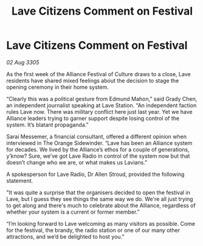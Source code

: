 :PROPERTIES:
:ID:       3e860ebd-c4e2-4dc6-887d-1f3695058dc4
:END:
#+title: Lave Citizens Comment on Festival
#+filetags: :galnet:

* Lave Citizens Comment on Festival

/02 Aug 3305/

As the first week of the Alliance Festival of Culture draws to a close, Lave residents have shared mixed feelings about the decision to stage the opening ceremony in their home system. 

“Clearly this was a political gesture from Edmund Mahon,” said Grady Chen, an independent journalist speaking at Lave Station. “An independent faction rules Lave now. There was military conflict here just last year. Yet we have Alliance leaders trying to garner support despite losing control of the system. It’s blatant propaganda.” 

Sarai Messemer, a financial consultant, offered a different opinion when interviewed in The Orange Sidewinder. “Lave has been an Alliance system for decades. We lived by the Alliance’s ethos for a couple of generations, y’know? Sure, we’ve got Lave Radio in control of the system now but that doesn’t change who we are, or what makes us Lavians.” 

A spokesperson for Lave Radio, Dr Allen Stroud, provided the following statement. 

"It was quite a surprise that the organisers decided to open the festival in Lave, but I guess they see things the same way we do. We're all just trying to get along and there's much to celebrate about the Alliance, regardless of whether your system is a current or former member.”  

“I’m looking forward to Lave welcoming as many visitors as possible. Come for the festival, the brandy, the radio station or one of our many other attractions, and we’d be delighted to host you.”

